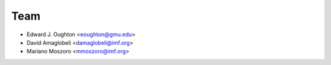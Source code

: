 ====
Team
====

* Edward J. Oughton <eoughton@gmu.edu>
* David Amaglobeli <damaglobeli@imf.org>
* Mariano Moszoro <mmoszoro@imf.org>
